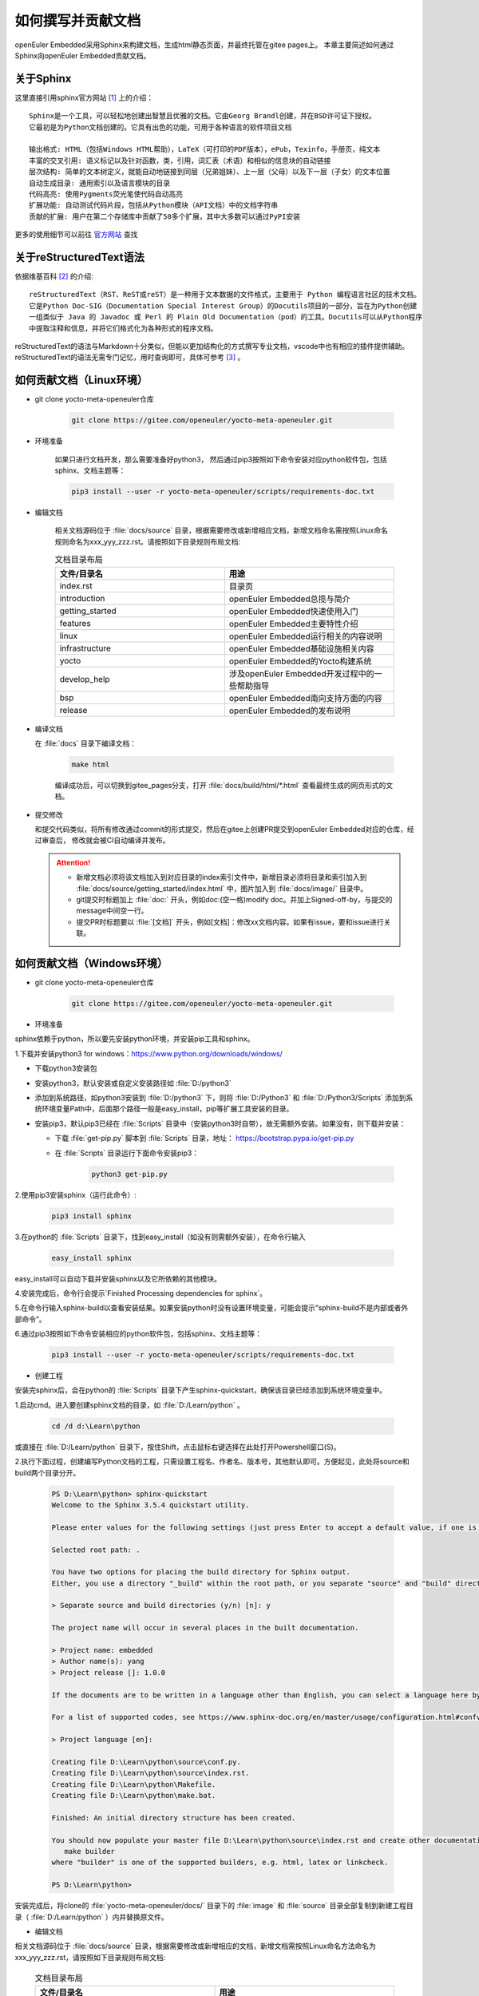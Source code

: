 .. _contribute_doc:

如何撰写并贡献文档
##################

openEuler Embedded采用Sphinx来构建文档，生成html静态页面，并最终托管在gitee pages上。
本章主要简述如何通过Sphinx向openEuler Embedded贡献文档。

关于Sphinx
===========

这里直接引用sphinx官方网站 [#sphinx_web]_ 上的介绍：

::

    Sphinx是一个工具，可以轻松地创建出智慧且优雅的文档。它由Georg Brandl创建，并在BSD许可证下授权。
    它最初是为Python文档创建的。它具有出色的功能，可用于各种语言的软件项目文档

    输出格式: HTML（包括Windows HTML帮助），LaTeX（可打印的PDF版本），ePub，Texinfo，手册页，纯文本
    丰富的交叉引用: 语义标记以及针对函数，类，引用，词汇表（术语）和相似的信息块的自动链接
    层次结构: 简单的文本树定义，就能自动地链接到同层（兄弟姐妹）、上一层（父母）以及下一层（子女）的文本位置
    自动生成目录: 通用索引以及语言模块的目录
    代码高亮: 使用Pygments荧光笔使代码自动高亮
    扩展功能: 自动测试代码片段，包括从Python模块（API文档）中的文档字符串
    贡献的扩展: 用户在第二个存储库中贡献了50多个扩展，其中大多数可以通过PyPI安装

更多的使用细节可以前往 `官方网站 <https://www.sphinx-doc.org/en/master/>`_ 查找

关于reStructuredText语法
===============================

依据维基百科 [#rst_wikipedia]_ 的介绍::

    reStructuredText（RST、ReST或reST）是一种用于文本数据的文件格式，主要用于 Python 编程语言社区的技术文档。
    它是Python Doc-SIG（Documentation Special Interest Group）的Docutils项目的一部分，旨在为Python创建
    一组类似于 Java 的 Javadoc 或 Perl 的 Plain Old Documentation（pod）的工具。Docutils可以从Python程序
    中提取注释和信息，并将它们格式化为各种形式的程序文档。

reStructuredText的语法与Markdown十分类似，但能以更加结构化的方式撰写专业文档，vscode中也有相应的插件提供辅助。
reStructuredText的语法无需专门记忆，用时查询即可，具体可参考 [#rst_tutorial]_ 。

如何贡献文档（Linux环境）
==============================

* git clone yocto-meta-openeuler仓库

    .. code-block:: bash

        git clone https://gitee.com/openeuler/yocto-meta-openeuler.git

* 环境准备

    如果只进行文档开发，那么需要准备好python3， 然后通过pip3按照如下命令安装对应python软件包，包括sphinx、文档主题等：

    .. code-block:: bash

        pip3 install --user -r yocto-meta-openeuler/scripts/requirements-doc.txt

* 编辑文档

    相关文档源码位于 :file:`docs/source` 目录，根据需要修改或新增相应文档，新增文档命名需按照Linux命名规则命名为xxx_yyy_zzz.rst。请按照如下目录规则布局文档:

    .. csv-table:: 文档目录布局
        :header: "文件/目录名", "用途"
        :widths: 20, 20

        "index.rst", "目录页"
        "introduction", "openEuler Embedded总揽与简介"
        "getting_started", "openEuler Embedded快速使用入门"
        "features", "openEuler Embedded主要特性介绍"
        "linux", "openEuler Embedded运行相关的内容说明"
        "infrastructure", "openEuler Embedded基础设施相关内容"
        "yocto", "openEuler Embedded的Yocto构建系统"
        "develop_help", "涉及openEuler Embedded开发过程中的一些帮助指导"
        "bsp", "openEuler Embedded南向支持方面的内容"
        "release", "openEuler Embedded的发布说明"

*  编译文档

   在 :file:`docs` 目录下编译文档：

    .. code-block:: bash

        make html

    编译成功后，可以切换到gitee_pages分支，打开 :file:`docs/build/html/*.html` 查看最终生成的网页形式的文档。

* 提交修改

  和提交代码类似，将所有修改通过commit的形式提交，然后在gitee上创建PR提交到openEuler Embedded对应的仓库，经过审查后，
  修改就会被CI自动编译并发布。

  .. attention::

   - 新增文档必须将该文档加入到对应目录的index索引文件中，新增目录必须将目录和索引加入到 :file:`docs/source/getting_started/index.html` 中，图片加入到 :file:`docs/image/` 目录中。
   - git提交时标题加上 :file:`doc:` 开头，例如doc:(空一格)modify doc。并加上Signed-off-by，与提交的message中间空一行。
   - 提交PR时标题要以  :file:`[文档]` 开头，例如[文档]：修改xx文档内容。如果有issue，要和issue进行关联。

如何贡献文档（Windows环境）
================================

* git clone yocto-meta-openeuler仓库

    .. code-block:: bash

        git clone https://gitee.com/openeuler/yocto-meta-openeuler.git

* 环境准备

sphinx依赖于python，所以要先安装python环境，并安装pip工具和sphinx。

1.下载并安装python3 for windows：https://www.python.org/downloads/windows/

- 下载python3安装包

- 安装python3，默认安装或自定义安装路径如 :file:`D:/python3`

- 添加到系统路径，如python3安装到 :file:`D:/python3` 下，则将 :file:`D:/Python3` 和 :file:`D:/Python3/Scripts` 添加到系统环境变量Path中，后面那个路径一般是easy_install，pip等扩展工具安装的目录。

- 安装pip3，默认pip3已经在 :file:`Scripts` 目录中（安装python3时自带），故无需额外安装。如果没有，则下载并安装：

  - 下载 :file:`get-pip.py` 脚本到 :file:`Scripts` 目录，地址： https://bootstrap.pypa.io/get-pip.py

  - 在 :file:`Scripts` 目录运行下面命令安装pip3：

      .. code-block:: python

          python3 get-pip.py

2.使用pip3安装sphinx（运行此命令）:

    .. code-block:: bash

        pip3 install sphinx

3.在python的 :file:`Scripts` 目录下，找到easy_install（如没有则需额外安装），在命令行输入

    .. code-block:: bash

        easy_install sphinx

easy_install可以自动下载并安装sphinx以及它所依赖的其他模块。

4.安装完成后，命令行会提示`Finished Processing dependencies for sphinx`。

5.在命令行输入sphinx-build以查看安装结果。如果安装python时没有设置环境变量，可能会提示“sphinx-build不是内部或者外部命令”。

6.通过pip3按照如下命令安装相应的python软件包，包括sphinx、文档主题等：

    .. code-block:: bash

        pip3 install --user -r yocto-meta-openeuler/scripts/requirements-doc.txt

*  创建工程

安装完sphinx后，会在python的 :file:`Scripts` 目录下产生sphinx-quickstart，确保该目录已经添加到系统环境变量中。

1.启动cmd。进入要创建sphinx文档的目录，如 :file:`D:/Learn/python` 。

    .. code-block:: bash

        cd /d d:\Learn\python

或直接在 :file:`D:/Learn/python` 目录下，按住Shift，点击鼠标右键选择在此处打开Powershell窗口(S)。

2.执行下面过程，创建编写Python文档的工程，只需设置工程名、作者名、版本号，其他默认即可。方便起见，此处将source和build两个目录分开。

    .. code-block:: bash

        PS D:\Learn\python> sphinx-quickstart
        Welcome to the Sphinx 3.5.4 quickstart utility.

        Please enter values for the following settings (just press Enter to accept a default value, if one is given in brackets).

        Selected root path: .

        You have two options for placing the build directory for Sphinx output.
        Either, you use a directory "_build" within the root path, or you separate "source" and "build" directories within the root path.

        > Separate source and build directories (y/n) [n]: y

        The project name will occur in several places in the built documentation.

        > Project name: embedded
        > Author name(s): yang
        > Project release []: 1.0.0

        If the documents are to be written in a language other than English, you can select a language here by its language code. Sphinx will then translate text that it generates into that language.

        For a list of supported codes, see https://www.sphinx-doc.org/en/master/usage/configuration.html#confval-language.

        > Project language [en]:

        Creating file D:\Learn\python\source\conf.py.
        Creating file D:\Learn\python\source\index.rst.
        Creating file D:\Learn\python\Makefile.
        Creating file D:\Learn\python\make.bat.

        Finished: An initial directory structure has been created.

        You should now populate your master file D:\Learn\python\source\index.rst and create other documentation source files. Use the Makefile to build the docs, like so:
           make builder
        where "builder" is one of the supported builders, e.g. html, latex or linkcheck.

        PS D:\Learn\python>

安装完成后，将clone的 :file:`yocto-meta-openeuler/docs/` 目录下的 :file:`image` 和 :file:`source` 目录全部复制到新建工程目录（ :file:`D:/Learn/python` ）内并替换原文件。

* 编辑文档

相关文档源码位于 :file:`docs/source` 目录，根据需要修改或新增相应的文档，新增文档需按照Linux命名方法命名为xxx_yyy_zzz.rst，请按照如下目录规则布局文档:

    .. csv-table:: 文档目录布局
        :header: "文件/目录名", "用途"
        :widths: 20, 20

        "index.rst", "目录页"
        "introduction", "openEuler Embedded总揽与简介"
        "getting_started", "openEuler Embedded快速使用入门"
        "features", "openEuler Embedded主要特性介绍"
        "linux", "openEuler Embedded运行相关的内容说明"
        "infrastructure", "openEuler Embedded基础设施相关内容"
        "yocto", "openEuler Embedded的Yocto构建系统"
        "develop_help", "涉及openEuler Embedded开发过程中的一些帮助指导"
        "bsp", "openEuler Embedded南向支持方面的内容"
        "release", "openEuler Embedded的发布说明"


*  编译文档

将 :file:`docs` 下的 :file:`image` 和 :file:`source` 目录内新增和修改的文件全部复制替换到工程（:file:`D:/Learn/python`）对应目录内，在该目录下编译文档：

    .. code-block:: bash

        .\make html

编译成功之后，可以打开 :file:`build/html` 目录下的html文件查看最终生成的网页形式的文档。

* 提交修改

像提交代码一样，将所有修改通过commit的形式提交，然后在gitee上创建PR提交到openEuler Embedded对应的仓库, 经过审查后，修改就会被CI自动编译并发布。

  .. attention::

   - 新增文档必须将该文档加入到对应目录的index索引文件中，新增目录必须将目录和索引加入到 :file:`docs/source/getting_started/index.html` 中，图片加入到 :file:`docs/image/` 目录中。
   - git提交时标题加上 :file:`doc:` 开头，例如doc:(空一格)modify doc。并加上Signed-off-by，与提交的message中间空一行。
   - 提交PR时标题要以  :file:`[文档]` 开头，例如[文档]：修改xx文档内容。如果有issue，要和issue进行关联。

.. [#sphinx_web] `Sphinx官方网站 <https://www.sphinx-doc.org/en/master/>`_
.. [#rst_wikipedia] `reStructuredText维基百科 <https://zh.wikipedia.org/wiki/ReStructuredText>`_
.. [#rst_tutorial] `reStructuredText简易教程 <https://www.sphinx-doc.org/en/master/usage/restructuredtext/index.html>`_